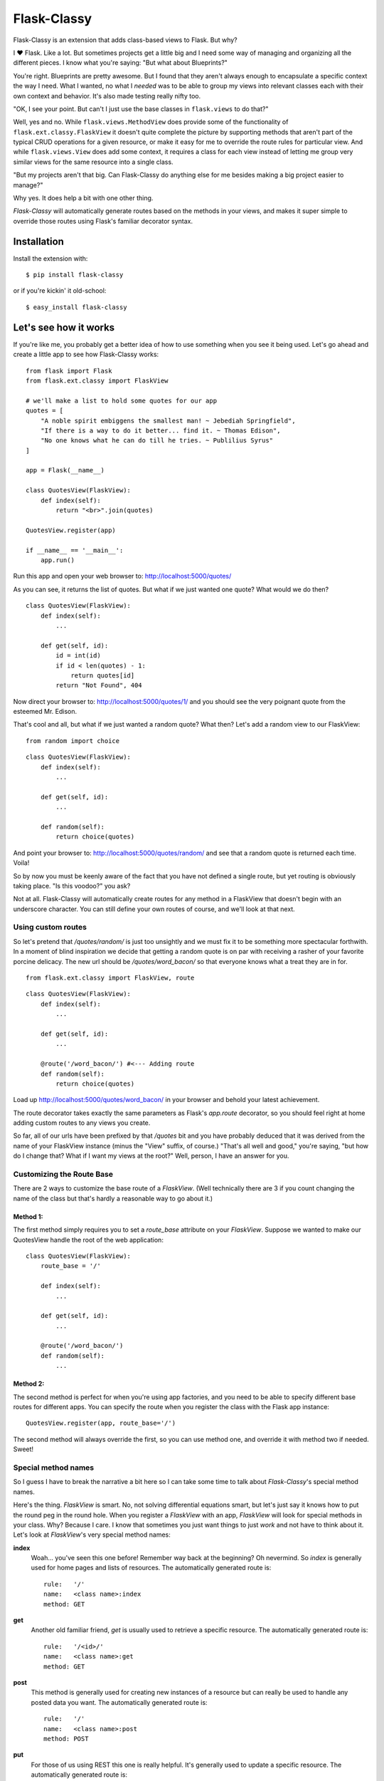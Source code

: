 Flask-Classy
=============

.. module:: flask.ext.classy

Flask-Classy is an extension that adds class-based views to Flask.
But why?

I ❤ Flask. Like a lot. But sometimes projects get a little big
and I need some way of managing and organizing all the different
pieces. I know what you're saying: "But what about Blueprints?"

You're right. Blueprints are pretty awesome. But I found that they
aren't always enough to encapsulate a specific context the way I
need. What I wanted, no what I *needed* was to be able to group
my views into relevant classes each with their own context and
behavior. It's also made testing really nifty too.

"OK, I see your point. But can't I just use the base classes in
``flask.views`` to do that?"

Well, yes and no. While ``flask.views.MethodView`` does
provide some of the functionality of ``flask.ext.classy.FlaskView``
it doesn't quite complete the picture by supporting methods that
aren't part of the typical CRUD operations for a given resource, or
make it easy for me to override the route rules for particular view.
And while ``flask.views.View`` does add some context, it requires
a class for each view instead of letting me group very similar
views for the same resource into a single class.

"But my projects aren't that big. Can Flask-Classy do
anything else for me besides making a big project easier to manage?"

Why yes. It does help a bit with one other thing.

`Flask-Classy` will automatically generate routes based on the methods
in your views, and makes it super simple to override those routes
using Flask's familiar decorator syntax.

.. _Flask-Classy: http://github.com/apiguy/flask-classy
.. _Flask: http://flask.pocoo.org/

Installation
------------

Install the extension with::

    $ pip install flask-classy

or if you're kickin' it old-school::
    
    $ easy_install flask-classy

Let's see how it works
----------------------

If you're like me, you probably get a better idea of how to use something
when you see it being used. Let's go ahead and create a little app to
see how Flask-Classy works::

    from flask import Flask
    from flask.ext.classy import FlaskView

    # we'll make a list to hold some quotes for our app
    quotes = [
        "A noble spirit embiggens the smallest man! ~ Jebediah Springfield",
        "If there is a way to do it better... find it. ~ Thomas Edison",
        "No one knows what he can do till he tries. ~ Publilius Syrus"
    ]

    app = Flask(__name__)

    class QuotesView(FlaskView):
        def index(self):
            return "<br>".join(quotes)

    QuotesView.register(app)

    if __name__ == '__main__':
        app.run()


Run this app and open your web browser to: http://localhost:5000/quotes/

As you can see, it returns the list of quotes. But what if we just wanted
one quote? What would we do then?

::

    class QuotesView(FlaskView):
        def index(self):
            ...

        def get(self, id):
            id = int(id)
            if id < len(quotes) - 1:
                return quotes[id]
            return "Not Found", 404

Now direct your browser to: http://localhost:5000/quotes/1/ and you should
see the very poignant quote from the esteemed Mr. Edison.

That's cool and all, but what if we just wanted a random quote? What then?
Let's add a random view to our FlaskView::

    from random import choice

::

    class QuotesView(FlaskView):
        def index(self):
            ...

        def get(self, id):
            ...

        def random(self):
            return choice(quotes)

And point your browser to: http://localhost:5000/quotes/random/ and see
that a random quote is returned each time. Voila!

So by now you must be keenly aware of the fact that you have not defined a
single route, but yet routing is obviously taking place. "Is this voodoo?"
you ask?

Not at all. Flask-Classy will automatically create routes for any method
in a FlaskView that doesn't begin with an underscore character.
You can still define your own routes of course, and we'll look at that next.

Using custom routes
~~~~~~~~~~~~~~~~~~~

So let's pretend that `/quotes/random/` is just too unsightly and we must
fix it to be something more spectacular forthwith. In a moment of blind
inspiration we decide that getting a random quote is on par with receiving
a rasher of your favorite porcine delicacy. The new url should be `/quotes/word_bacon/`
so that everyone knows what a treat they are in for.

::

    from flask.ext.classy import FlaskView, route

::

    class QuotesView(FlaskView):
        def index(self):
            ...

        def get(self, id):
            ...

        @route('/word_bacon/') #<--- Adding route
        def random(self):
            return choice(quotes)

Load up http://localhost:5000/quotes/word_bacon/ in your browser and behold
your latest achievement.

The route decorator takes exactly the same parameters as Flask's `app.route`
decorator, so you should feel right at home adding custom routes to any
views you create.

So far, all of our urls have been prefixed by that `/quotes` bit and you
have probably deduced that it was derived from the name of your FlaskView
instance (minus the "View" suffix, of course.) "That's all well and good,"
you're saying, "but how do I change that? What if I want my views at the
root?" Well, person, I have an answer for you.

Customizing the Route Base
~~~~~~~~~~~~~~~~~~~~~~~~~~

There are 2 ways to customize the base route of a `FlaskView`. (Well
technically there are 3 if you count changing the name of the class
but that's hardly a reasonable way to go about it.)

Method 1:
*********

The first method simply requires you to set a `route_base` attribute on
your `FlaskView`. Suppose we wanted to make our QuotesView handle the
root of the web application::

    class QuotesView(FlaskView):
        route_base = '/'

        def index(self):
            ...

        def get(self, id):
            ...

        @route('/word_bacon/')
        def random(self):
            ...

Method 2:
*********

The second method is perfect for when you're using app factories, and
you need to be able to specify different base routes for different apps.
You can specify the route when you register the class with the Flask app
instance::

    QuotesView.register(app, route_base='/')

The second method will always override the first, so you can use method
one, and override it with method two if needed. Sweet!

Special method names
~~~~~~~~~~~~~~~~~~~~

So I guess I have to break the narrative a bit here so I can take some
time to talk about `Flask-Classy`'s special method names.

Here's the thing. `FlaskView` is smart. No, not solving differential
equations smart, but let's just say it knows how to put the round peg
in the round hole. When you register a `FlaskView` with an app,
`FlaskView` will look for special methods in your class. Why? Because
I care. I know that sometimes you just want things to just *work* and
not have to think about it. Let's look at `FlaskView`'s very special
method names:

**index**
    Woah... you've seen this one before! Remember way back at the
    beginning? Oh nevermind. So *index* is generally used for home pages
    and lists of resources. The automatically generated route is::

        rule:   '/'
        name:   <class name>:index
        method: GET

**get**
    Another old familiar friend, `get` is usually used to retrieve a
    specific resource. The automatically generated route is::

        rule:   '/<id>/'
        name:   <class name>:get
        method: GET

**post**
    This method is generally used for creating new instances of a resource
    but can really be used to handle any posted data you want. The
    automatically generated route is::

        rule:   '/'
        name:   <class name>:post
        method: POST

**put**
    For those of us using REST this one is really helpful. It's generally
    used to update a specific resource. The automatically generated route
    is::

        rule:   '/<id>/'
        name:   <class name>:put
        method: PUT

**patch**
    Similar to `put`, `patch` is used for updating a resource. Unlike `put`
    however you only send the parts of the resource you want changed,
    instead of doing a complete replacement of the resource. The automatically
    generated route is::

        rule:   '/<id>/'
        name:   <class name>:patch
        method: PATCH

**delete**
    More RESTfulness. It's the most self explanitory of all the RESTful
    methods, and it's commonly used to destroy a specific resource. The
    automatically generated route is::

        rule:   '/<id>/'
        name:   <class name>:delete
        method: DELETE


Your own methods (they're special too!)
~~~~~~~~~~~~~~~~~~~~~~~~~~~~~~~~~~~~~~~

And lastly, but not leastly, let's talk about how you can add your
own methods (like we did with `random` back in the day, remember?
Good times.) If you add your own methods `FlaskView` will detect them
during registration and register routes for them, whether you've
gone and defined your own, or you just want to let `FlaskView` do it's
thing. By default, `FlaskView` will create a route that is the same as
the method name. So if you define a view method in your `FlaskView`
like this::

    class SomeView(FlaskView):
        route_base = "root"

        def my_view(self):
            return "Check out my view!"

`FlaskView` will generate a route like this::

    rule:   '/some/my_view/'
    name:   SomeView:my_view0
    method: GET

"That's fine." you say. "But what if I have a view method with some
parameters?" Well `FlaskView` will try to take care of that for you
too. If you were to define another view like this::

    class AnotherView(FlaskView):
        route_base = "home"

        def this_view(self, arg1, arg2):
            return "Args: %s, %s" % (arg1, arg2,)

`FlaskView` would generate a route like this::

    rule:   '/home/this_view/<arg1>/<arg2>/'
    name:   AnotherView:this_view0
    method: GET

One important thing to note, is that `FlaskView` does not type your
parameters, so if you want or need them you'll need to define the
route yourself using the `@route` decorator.

Questions?
----------

Feel free to ping me on twitter @apiguy, or head on over to the
github repo at http://github.com/apiguy/flask-classy so you can join
the fun.
